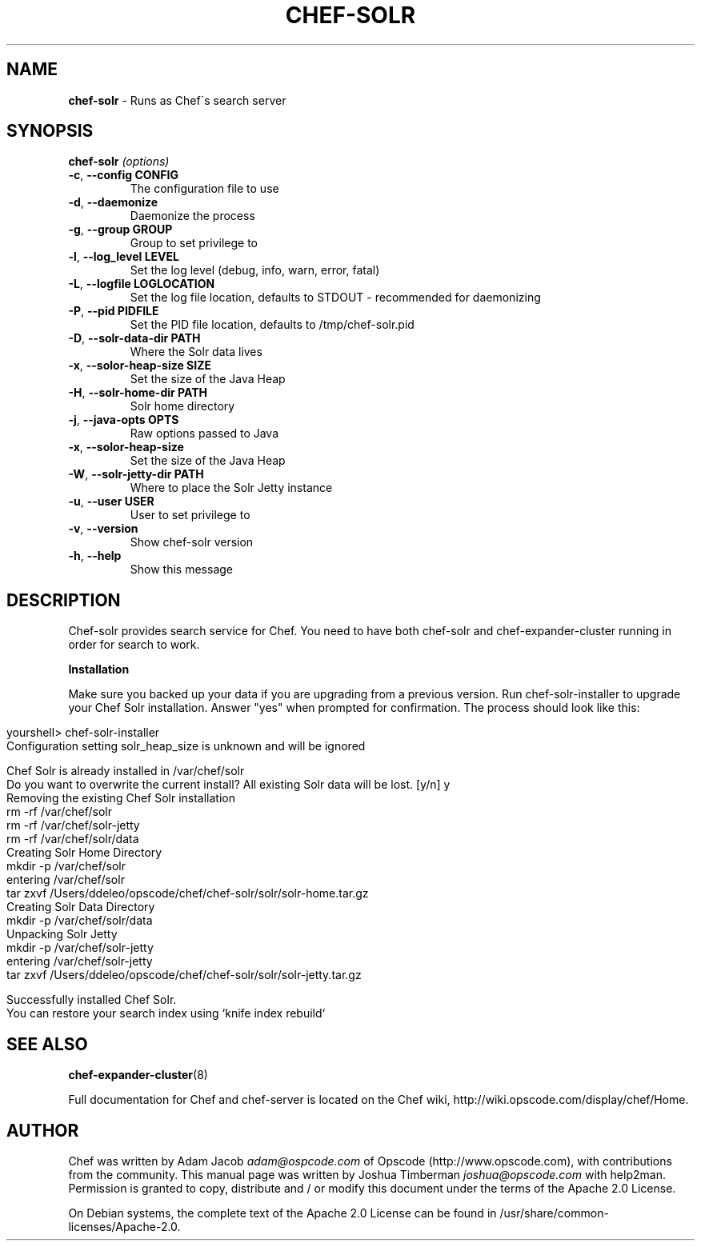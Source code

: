 .\" generated with Ronn/v0.7.3
.\" http://github.com/rtomayko/ronn/tree/0.7.3
.
.TH "CHEF\-SOLR" "8" "February 2013" "Chef 11.0.0.rc.0" "Chef Manual"
.
.SH "NAME"
\fBchef\-solr\fR \- Runs as Chef\'s search server
.
.SH "SYNOPSIS"
\fBchef\-solr\fR \fI(options)\fR
.
.TP
\fB\-c\fR, \fB\-\-config CONFIG\fR
The configuration file to use
.
.TP
\fB\-d\fR, \fB\-\-daemonize\fR
Daemonize the process
.
.TP
\fB\-g\fR, \fB\-\-group GROUP\fR
Group to set privilege to
.
.TP
\fB\-l\fR, \fB\-\-log_level LEVEL\fR
Set the log level (debug, info, warn, error, fatal)
.
.TP
\fB\-L\fR, \fB\-\-logfile LOGLOCATION\fR
Set the log file location, defaults to STDOUT \- recommended for daemonizing
.
.TP
\fB\-P\fR, \fB\-\-pid PIDFILE\fR
Set the PID file location, defaults to /tmp/chef\-solr\.pid
.
.TP
\fB\-D\fR, \fB\-\-solr\-data\-dir PATH\fR
Where the Solr data lives
.
.TP
\fB\-x\fR, \fB\-\-solor\-heap\-size SIZE\fR
Set the size of the Java Heap
.
.TP
\fB\-H\fR, \fB\-\-solr\-home\-dir PATH\fR
Solr home directory
.
.TP
\fB\-j\fR, \fB\-\-java\-opts OPTS\fR
Raw options passed to Java
.
.TP
\fB\-x\fR, \fB\-\-solor\-heap\-size\fR
Set the size of the Java Heap
.
.TP
\fB\-W\fR, \fB\-\-solr\-jetty\-dir PATH\fR
Where to place the Solr Jetty instance
.
.TP
\fB\-u\fR, \fB\-\-user USER\fR
User to set privilege to
.
.TP
\fB\-v\fR, \fB\-\-version\fR
Show chef\-solr version
.
.TP
\fB\-h\fR, \fB\-\-help\fR
Show this message
.
.SH "DESCRIPTION"
Chef\-solr provides search service for Chef\. You need to have both chef\-solr and chef\-expander\-cluster running in order for search to work\.
.
.P
\fBInstallation\fR
.
.P
Make sure you backed up your data if you are upgrading from a previous version\. Run chef\-solr\-installer to upgrade your Chef Solr installation\. Answer "yes" when prompted for confirmation\. The process should look like this:
.
.IP "" 4
.
.nf

yourshell> chef\-solr\-installer
Configuration setting solr_heap_size is unknown and will be ignored

Chef Solr is already installed in /var/chef/solr
Do you want to overwrite the current install? All existing Solr data will be lost\. [y/n] y
Removing the existing Chef Solr installation
  rm \-rf /var/chef/solr
  rm \-rf /var/chef/solr\-jetty
  rm \-rf /var/chef/solr/data
Creating Solr Home Directory
  mkdir \-p /var/chef/solr
  entering /var/chef/solr
  tar zxvf /Users/ddeleo/opscode/chef/chef\-solr/solr/solr\-home\.tar\.gz
Creating Solr Data Directory
  mkdir \-p /var/chef/solr/data
Unpacking Solr Jetty
  mkdir \-p /var/chef/solr\-jetty
  entering /var/chef/solr\-jetty
  tar zxvf /Users/ddeleo/opscode/chef/chef\-solr/solr/solr\-jetty\.tar\.gz

Successfully installed Chef Solr\.
You can restore your search index using `knife index rebuild`
.
.fi
.
.IP "" 0
.
.SH "SEE ALSO"
\fBchef\-expander\-cluster\fR(8)
.
.P
Full documentation for Chef and chef\-server is located on the Chef wiki, http://wiki\.opscode\.com/display/chef/Home\.
.
.SH "AUTHOR"
Chef was written by Adam Jacob \fIadam@ospcode\.com\fR of Opscode (http://www\.opscode\.com), with contributions from the community\. This manual page was written by Joshua Timberman \fIjoshua@opscode\.com\fR with help2man\. Permission is granted to copy, distribute and / or modify this document under the terms of the Apache 2\.0 License\.
.
.P
On Debian systems, the complete text of the Apache 2\.0 License can be found in /usr/share/common\-licenses/Apache\-2\.0\.
